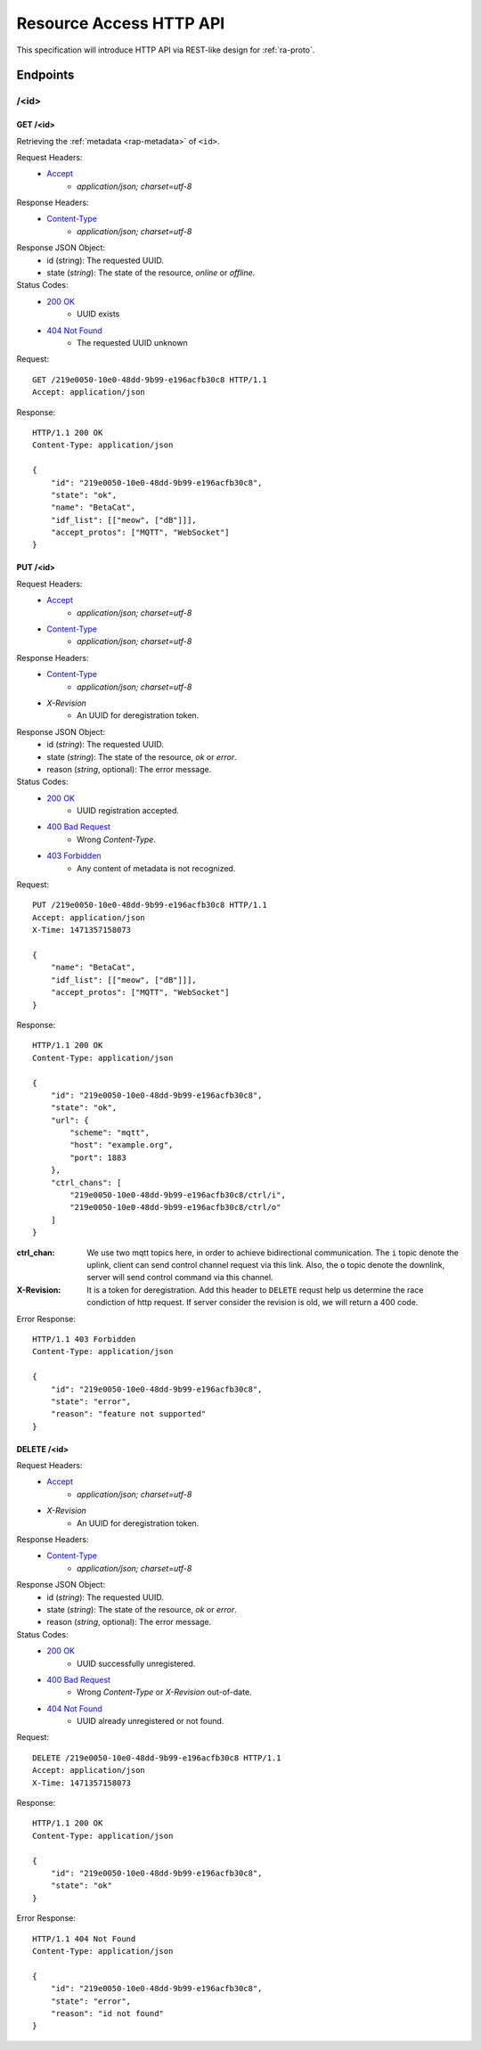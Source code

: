 Resource Access HTTP API
===============================================================================

This specification will introduce HTTP API via REST-like design for
:ref:`ra-proto`.


Endpoints
----------------------------------------------------------------------

/<id>
++++++++++++++++++++++++++++++++++++++++++++++++++++++++++++

GET /<id>
**************************************************

Retrieving the :ref:`metadata <rap-metadata>` of ``<id>``.

Request Headers:
    - `Accept`_
        - *application/json; charset=utf-8*

Response Headers:
    - `Content-Type`_
        - *application/json; charset=utf-8*

Response JSON Object:
    - id (string): The requested UUID.
    - state (*string*): The state of the resource, *online* or *offline*.

Status Codes:
    - `200 OK`_
        - UUID exists
    - `404 Not Found`_
        - The requested UUID unknown

Request::

    GET /219e0050-10e0-48dd-9b99-e196acfb30c8 HTTP/1.1
    Accept: application/json

Response::

    HTTP/1.1 200 OK
    Content-Type: application/json

    {
        "id": "219e0050-10e0-48dd-9b99-e196acfb30c8",
        "state": "ok",
        "name": "BetaCat",
        "idf_list": [["meow", ["dB"]]],
        "accept_protos": ["MQTT", "WebSocket"]
    }


PUT /<id>
**************************************************

Request Headers:
    - `Accept`_
        - *application/json; charset=utf-8*
    - `Content-Type`_
        - *application/json; charset=utf-8*

Response Headers:
    - `Content-Type`_
        - *application/json; charset=utf-8*
    - `X-Revision`
        - An UUID for deregistration token.

Response JSON Object:
    - id (*string*): The requested UUID.
    - state (*string*): The state of the resource, *ok* or *error*.
    - reason (*string*, optional): The error message.

Status Codes:
    - `200 OK`_
        - UUID registration accepted.
    - `400 Bad Request`_
        - Wrong `Content-Type`.
    - `403 Forbidden`_
        - Any content of metadata is not recognized.

Request::

    PUT /219e0050-10e0-48dd-9b99-e196acfb30c8 HTTP/1.1
    Accept: application/json
    X-Time: 1471357158073

    {
        "name": "BetaCat",
        "idf_list": [["meow", ["dB"]]],
        "accept_protos": ["MQTT", "WebSocket"]
    }

Response::

    HTTP/1.1 200 OK
    Content-Type: application/json

    {
        "id": "219e0050-10e0-48dd-9b99-e196acfb30c8",
        "state": "ok",
        "url": {
            "scheme": "mqtt",
            "host": "example.org",
            "port": 1883
        },
        "ctrl_chans": [
            "219e0050-10e0-48dd-9b99-e196acfb30c8/ctrl/i",
            "219e0050-10e0-48dd-9b99-e196acfb30c8/ctrl/o"
        ]
    }

:ctrl_chan: We use two mqtt topics here, in order to achieve bidirectional
            communication. The ``i`` topic denote the uplink, client can send
            control channel request via this link. Also, the ``o`` topic denote
            the downlink, server will send control command via this channel.

:X-Revision: It is a token for deregistration. Add this header to ``DELETE``
             requst help us determine the race condiction of http request.
             If server consider the revision is old, we will return a
             400 code.

Error Response::

    HTTP/1.1 403 Forbidden
    Content-Type: application/json

    {
        "id": "219e0050-10e0-48dd-9b99-e196acfb30c8",
        "state": "error",
        "reason": "feature not supported"
    }


DELETE /<id>
**************************************************

Request Headers:
    - `Accept`_
        - *application/json; charset=utf-8*
    - `X-Revision`
        - An UUID for deregistration token.

Response Headers:
    - `Content-Type`_
        - *application/json; charset=utf-8*

Response JSON Object:
    - id (*string*): The requested UUID.
    - state (*string*): The state of the resource, *ok* or *error*.
    - reason (*string*, optional): The error message.

Status Codes:
    - `200 OK`_
        - UUID successfully unregistered.
    - `400 Bad Request`_
        - Wrong `Content-Type` or `X-Revision` out-of-date.
    - `404 Not Found`_
        - UUID already unregistered or not found.

Request::

    DELETE /219e0050-10e0-48dd-9b99-e196acfb30c8 HTTP/1.1
    Accept: application/json
    X-Time: 1471357158073

Response::

    HTTP/1.1 200 OK
    Content-Type: application/json

    {
        "id": "219e0050-10e0-48dd-9b99-e196acfb30c8",
        "state": "ok"
    }

Error Response::

    HTTP/1.1 404 Not Found
    Content-Type: application/json

    {
        "id": "219e0050-10e0-48dd-9b99-e196acfb30c8",
        "state": "error",
        "reason": "id not found"
    }


.. _Accept: http://www.w3.org/Protocols/rfc2616/rfc2616-sec14.html#sec14.1
.. _Content-Type: http://www.w3.org/Protocols/rfc2616/rfc2616-sec14.html#sec14.17
.. _200 OK: http://www.w3.org/Protocols/rfc2616/rfc2616-sec10.html#sec10.2.1
.. _400 Bad Request: http://www.w3.org/Protocols/rfc2616/rfc2616-sec10.html#sec10.4.1
.. _403 Forbidden: http://www.w3.org/Protocols/rfc2616/rfc2616-sec10.html#sec10.4.4
.. _404 Not Found: http://www.w3.org/Protocols/rfc2616/rfc2616-sec10.html#sec10.4.5
.. _409 Conflict: http://www.w3.org/Protocols/rfc2616/rfc2616-sec10.html#sec10.4.10
